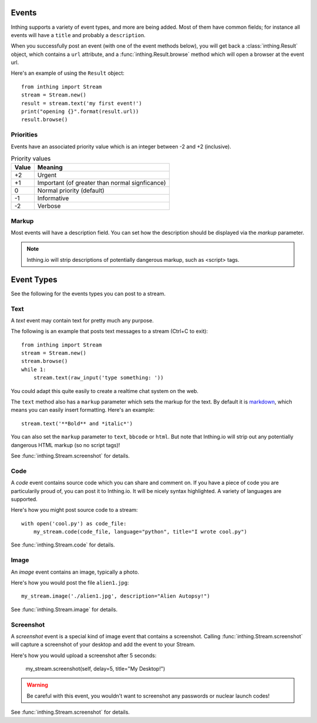 .. _events:

Events
======

Inthing supports a variety of event types, and more are being added. Most of them have common fields; for instance all events will have a ``title`` and probably a ``description``.

When you successfully post an event (with one of the event methods below), you will get back a :class:`inthing.Result` object, which contains a ``url`` attribute, and a :func:`inthing.Result.browse` method which will open a browser at the event url.

Here's an example of using the ``Result`` object::

    from inthing import Stream
    stream = Stream.new()
    result = stream.text('my first event!')
    print("opening {}".format(result.url))
    result.browse()

Priorities
----------

Events have an associated priority value which is an integer between -2 and +2 (inclusive).

.. table:: Priority values

   ===== ==============================================
   Value Meaning
   ===== ==============================================
   +2    Urgent
   +1    Important (of greater than normal signficance)
   0     Normal priority (default)
   -1    Informative
   -2    Verbose
   ===== ==============================================

Markup
------

Most events will have a description field. You can set how the description should be displayed via the `markup` parameter.

.. table:: Supported markups

   ======    ==================================================
   Markup    Meaning
   ======    ==================================================
   text      Simple text
   markdown  `Markdown <http://commonmark.org/>`_.
   html      Simple HTML
   bbcode    `BBCode <https://en.wikipedia.org/wiki/BBCode>`_.
   ======    ==================================================

.. note:: Inthing.io will strip descriptions of potentially dangerous markup, such as <script> tags.


Event Types
=============

See the following for the events types you can post to a stream.

Text
----

A *text* event may contain text for pretty much any purpose.

The following is an example that posts text messages to a stream (Ctrl+C to exit)::

    from inthing import Stream
    stream = Stream.new()
    stream.browse()
    while 1:
        stream.text(raw_input('type something: '))

You could adapt this quite easily to create a realtime chat system on the web.

The ``text`` method also has a ``markup`` parameter which sets the markup for the text. By default it is `markdown <http://commonmark.org/help/>`_, which means you can easily insert formatting. Here's an example::

    stream.text('**Bold** and *italic*')

You can also set the ``markup`` parameter to ``text``, ``bbcode`` or ``html``. But note that Inthing.io will strip out any potentially dangerous HTML markup (so no script tags)!

See :func:`inthing.Stream.screenshot` for details.


Code
----

A *code* event contains source code which you can share and comment on. If you have a piece of code you are particularily proud of, you can post it to Inthing.io. It will be nicely syntax highlighted. A variety of languages are supported.

Here's how you might post source code to a stream::

    with open('cool.py') as code_file:
        my_stream.code(code_file, language="python", title="I wrote cool.py")

See :func:`inthing.Stream.code` for details.


Image
-----

An *image* event contains an image, typically a photo.

Here's how you would post the file ``alien1.jpg``::

    my_stream.image('./alien1.jpg', description="Alien Autopsy!")

See :func:`inthing.Stream.image` for details.


Screenshot
----------

A *screenshot* event is a special kind of image event that contains a screenshot. Calling :func:`inthing.Stream.screenshot` will capture a screenshot of your desktop and add the event to your Stream.

Here's how you would upload a screenshot after 5 seconds:

    my_stream.screenshot(self, delay=5, title="My Desktop!")

.. warning:: Be careful with this event, you wouldn't want to screenshot any passwords or nuclear launch codes!

See :func:`inthing.Stream.screenshot` for details.
